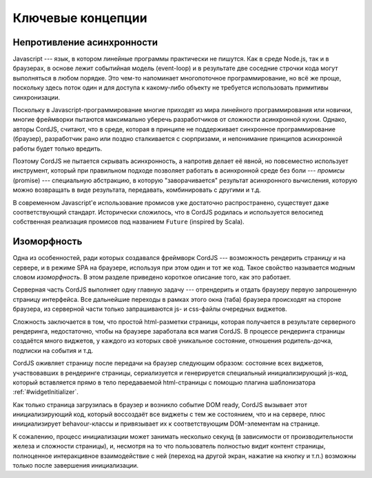 .. role:: strike
  :class: strike

******************
Ключевые концепции
******************

.. _key-concepts-async:

Непротивление асинхронности
===========================

Javascript --- язык, в котором линейные программы практически не пишутся. Как в среде Node.js, так и в браузерах, в
основе лежит событийная модель (event-loop) и в результате две соседние строчки кода могут выполняться в любом
порядке. Это чем-то напоминает многопоточное программирование, но всё же проще, поскольку здесь поток один и для
доступа к какому-либо объекту не требуется использовать примитивы синхронизации.

Поскольку в Javascript-программирование многие приходят из мира линейного программирования или новички, многие
фреймворки пытаются максимально уберечь разработчиков от сложности асинхронной кухни. Однако, авторы CordJS, считают,
что в среде, которая в принципе не поддерживает синхронное программирование (браузер), разработчик рано или поздно
сталкивается с сюрпризами, и непонимание принципов асинхронной работы будет только вредить.

Поэтому CordJS не пытается скрывать асинхронность, а напротив делает её явной, но повсеместно использует инструмент,
который при правильном подходе позволяет работать в асинхронной среде без боли --- *промисы* (promise) --- специальную
абстракцию, в которую "заворачивается" результат асинхронного вычисления, которую можно возвращать в виде результата,
передавать, комбинировать с другими и т.д.

В современном Javascript'е использование промисов уже достаточно распространено, существует даже соответствующий
стандарт. Исторически сложилось, что в CordJS родилась и используется :strike:`велосипед` собственная реализация
промисов под названием ``Future`` (inspired by Scala).

.. _key-concepts-isomorph:

Изоморфность
============

Одна из особенностей, ради которых создавался фреймворк CordJS --- возможность рендерить страницу и на сервере, и в
режиме SPA на браузере, используя при этом один и тот же код. Такое свойство называется модным словом *изоморфность*.
В этом разделе приведено короткое описание того, как это работает.

Серверная часть CordJS выполняет одну главную задачу --- отрендерить и отдать браузеру первую запрошенную страницу
интерфейса. Все дальнейшие переходы в рамках этого окна (таба) браузера происходят на стороне браузера, из серверной
части только запрашиваются js- и css-файлы очередных виджетов.

Сложность заключается в том, что простой html-разметки страницы, которая получается в результате серверного
рендеринга, недостаточно, чтобы на браузере заработала вся магия CordJS. В процессе рендеринга страницы создаётся
много виджетов, у каждого из которых своё уникальное состояние, отношения родитель-дочка, подписки на события и т.д.

CordJS оживляет страницу после передачи на браузер следующим образом: состояние всех виджетов, участвовавших в
рендеринге страницы, сериализуется и генерируется специальный инициализирующий js-код, который вставляется прямо в
тело передаваемой html-страницы с помощью плагина шаблонизатора :ref:`#widgetInitializer`.

Как только страница загрузилась в браузер и возникло событие DOM ready, CordJS вызывает этот инициализирующий код,
который воссоздаёт все виджеты с тем же состоянием, что и на сервере, плюс инициализирует behavour-классы и
привязывает их к соответствующим DOM-элементам на странице.

К сожалению, процесс инициализации может занимать несколько секунд (в зависимости от производительности железа и
сложности страницы), и, несмотря на то что пользователь полностью видит контент страницы, полноценное интеракцивное
взаимодействие с ней (переход на другой экран, нажатие на кнопку и т.п.) возможны только после завершения
инициализации.
